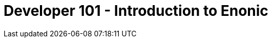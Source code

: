 = Developer 101 - Introduction to Enonic

// IN PROGRESS
// setup.adoc
// sandbox-welcome
// apps
// ...